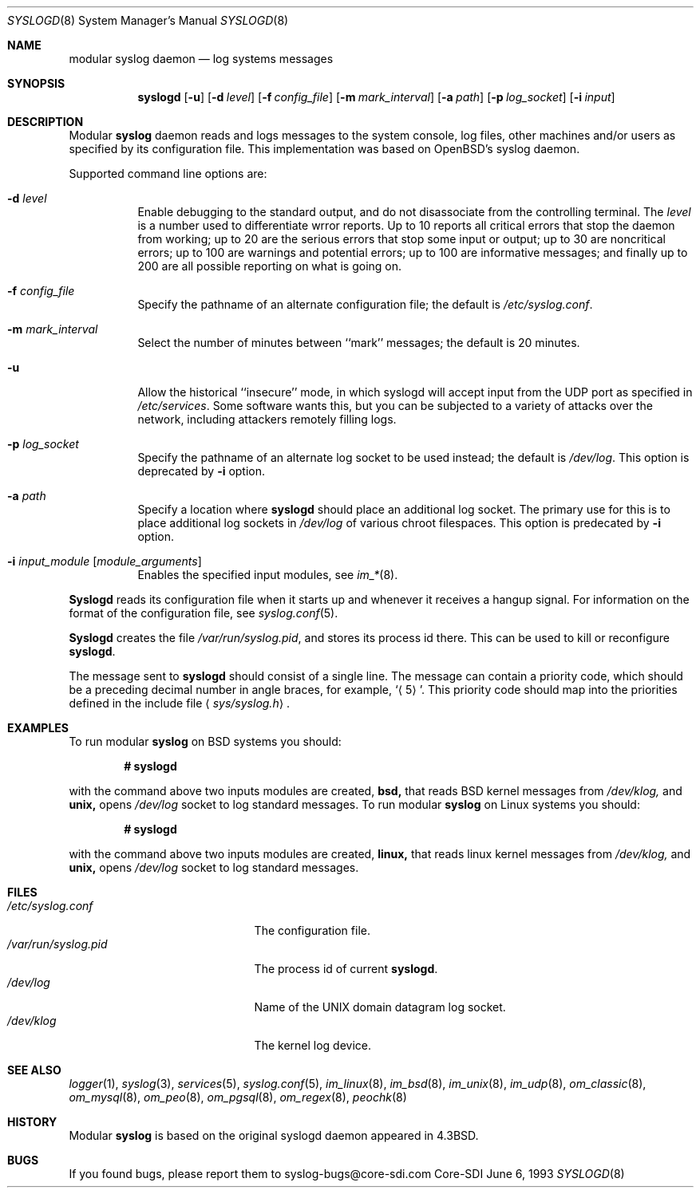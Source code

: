 .\"	$CoreSDI: syslogd.8,v 1.14 2001/04/09 20:13:10 alejo Exp $
.\"
.\" Copyright (c) 1983, 1986, 1991, 1993
.\"	The Regents of the University of California.  All rights reserved.
.\"
.\" Redistribution and use in source and binary forms, with or without
.\" modification, are permitted provided that the following conditions
.\" are met:
.\" 1. Redistributions of source code must retain the above copyright
.\"    notice, this list of conditions and the following disclaimer.
.\" 2. Redistributions in binary form must reproduce the above copyright
.\"    notice, this list of conditions and the following disclaimer in the
.\"    documentation and/or other materials provided with the distribution.
.\" 3. Neither the name of the University nor the names of its contributors
.\"    may be used to endorse or promote products derived from this software
.\"    without specific prior written permission.
.\"
.\" THIS SOFTWARE IS PROVIDED BY THE REGENTS AND CONTRIBUTORS ``AS IS'' AND
.\" ANY EXPRESS OR IMPLIED WARRANTIES, INCLUDING, BUT NOT LIMITED TO, THE
.\" IMPLIED WARRANTIES OF MERCHANTABILITY AND FITNESS FOR A PARTICULAR PURPOSE
.\" ARE DISCLAIMED.  IN NO EVENT SHALL THE REGENTS OR CONTRIBUTORS BE LIABLE
.\" FOR ANY DIRECT, INDIRECT, INCIDENTAL, SPECIAL, EXEMPLARY, OR CONSEQUENTIAL
.\" DAMAGES (INCLUDING, BUT NOT LIMITED TO, PROCUREMENT OF SUBSTITUTE GOODS
.\" OR SERVICES; LOSS OF USE, DATA, OR PROFITS; OR BUSINESS INTERRUPTION)
.\" HOWEVER CAUSED AND ON ANY THEORY OF LIABILITY, WHETHER IN CONTRACT, STRICT
.\" LIABILITY, OR TORT (INCLUDING NEGLIGENCE OR OTHERWISE) ARISING IN ANY WAY
.\" OUT OF THE USE OF THIS SOFTWARE, EVEN IF ADVISED OF THE POSSIBILITY OF
.\" SUCH DAMAGE.
.\"
.\"     from: @(#)syslogd.8	8.1 (Berkeley) 6/6/93
.\"	$NetBSD: syslogd.8,v 1.3 1996/01/02 17:41:48 perry Exp $
.\"
.Dd June 6, 1993
.Dt SYSLOGD 8
.Os Core-SDI
.Sh NAME
modular
.Nm syslog daemon
.Nd log systems messages
.Sh SYNOPSIS
.Nm syslogd
.Op Fl u
.Op Fl d Ar level
.Op Fl f Ar config_file
.Op Fl m Ar mark_interval
.Op Fl a Ar path
.Op Fl p Ar log_socket
.Op Fl i Ar input
.Sh DESCRIPTION
Modular
.Nm syslog
daemon reads and logs messages to the system console, log files, other
machines and/or users as specified by its configuration file. This
implementation was based on OpenBSD's syslog daemon.
.Pp
Supported command line options are:
.Bl -tag -width Ds
.It Fl d Ar level
Enable debugging to the standard output,
and do not disassociate from the controlling terminal. The
.Pa level
is a number used to differentiate wrror reports. Up to 10 reports all
critical errors that stop the daemon from working; up to 20 are the
serious errors that stop some input or output; up to 30 are noncritical
errors; up to 100 are warnings and potential errors; up to 100 are informative
messages; and finally up to 200 are all possible reporting on what is going
on.
.It Fl f Ar config_file
Specify the pathname of an alternate configuration file;
the default is
.Pa /etc/syslog.conf .
.It Fl m Ar mark_interval
Select the number of minutes between ``mark'' messages;
the default is 20 minutes.
.It Fl u
Allow the historical ``insecure'' mode, in which syslogd will
accept input from the UDP port as specified in
.Pa /etc/services .
Some software wants this, but you can be subjected to a variety of
attacks over the network, including attackers remotely filling logs.
.It Fl p Ar log_socket
Specify the pathname of an alternate log socket to be used instead;
the default is
.Pa /dev/log .
This option is deprecated by
.Fl i
option.
.It Fl a Pa path
Specify a location where
.Nm syslogd
should place an additional log socket.
The primary use for this is to place additional log sockets in
.Pa /dev/log
of various chroot filespaces. This option is predecated by
.Fl i
option.
.It Fl i Ar input_module [ module_arguments ]
Enables the specified input modules, see
.Xr im_* 8 .
.El
.Pp
.Nm Syslogd
reads its configuration file when it starts up and whenever it
receives a hangup signal.
For information on the format of the configuration file,
see
.Xr syslog.conf 5 .
.Pp
.Nm Syslogd
creates the file
.Pa /var/run/syslog.pid ,
and stores its process
id there.
This can be used to kill or reconfigure
.Nm syslogd .
.Pp
The message sent to
.Nm syslogd
should consist of a single line.
The message can contain a priority code, which should be a preceding
decimal number in angle braces, for example,
.Sq Aq 5 .
This priority code should map into the priorities defined in the
include file
.Aq Pa sys/syslog.h .
.Sh EXAMPLES
To run modular
.Nm
on BSD systems you should:
.Pp
.Dl # syslogd
.Pp
with the command above two inputs modules are created,
.Cm bsd,
that reads BSD kernel messages from
.Pa /dev/klog,
and
.Cm unix,
opens
.Pa /dev/log
socket to log standard messages.
To run modular
.Nm
on Linux systems you should:
.Pp
.Dl # syslogd
.Pp
with the command above two inputs modules are created,
.Cm linux,
that reads linux kernel messages from
.Pa /dev/klog,
and
.Cm unix,
opens
.Pa /dev/log
socket to log standard messages.
.Sh FILES
.Bl -tag -width /var/run/syslog.pid -compact
.It Pa /etc/syslog.conf
The configuration file.
.It Pa /var/run/syslog.pid
The process id of current
.Nm syslogd .
.It Pa /dev/log
Name of the
.Tn UNIX
domain datagram log socket.
.It Pa /dev/klog
The kernel log device.
.El
.Sh SEE ALSO
.Xr logger 1 ,
.Xr syslog 3 ,
.Xr services 5 ,
.Xr syslog.conf 5 ,
.Xr im_linux 8 ,
.Xr im_bsd 8 ,
.Xr im_unix 8 ,
.Xr im_udp 8 ,
.Xr om_classic 8 ,
.Xr om_mysql 8 ,
.Xr om_peo 8 ,
.Xr om_pgsql 8 ,
.Xr om_regex 8 ,
.Xr peochk 8
.Sh HISTORY
Modular
.Nm
is based on the original syslogd daemon appeared in
.Bx 4.3 .
.Sh BUGS
If you found bugs, please report them to syslog-bugs@core-sdi.com
